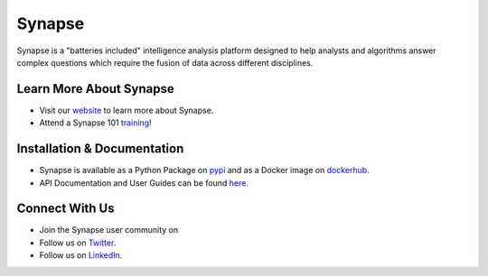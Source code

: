 Synapse
=======

Synapse is a "batteries included" intelligence analysis platform designed to help analysts and algorithms answer complex questions which require the fusion of data across different disciplines.

|codecov|_ |circleci|_ |dockerhub|_ |rtd|_

Learn More About Synapse
------------

* Visit our website_ to learn more about Synapse. 
* Attend a Synapse 101 training_! 


Installation & Documentation
------------

* Synapse is available as a Python Package on pypi_ and as a Docker image on dockerhub_.
* API Documentation and User Guides can be found here_.

Connect With Us
----

* Join the Synapse user community on |slack|_
* Follow us on Twitter_.
* Follow us on LinkedIn_.

.. |circleci| image:: https://circleci.com/gh/vertexproject/synapse/tree/master.svg?style=svg
..  _circleci: https://circleci.com/gh/vertexproject/synapse/tree/master

.. |codecov| image:: https://codecov.io/gh/vertexproject/synapse/branch/master/graph/badge.svg?branch=master
.. _codecov: https://codecov.io/gh/vertexproject/synapse

.. |rtd| image:: https://readthedocs.com/projects/vertex-synapse/badge/?version=latest
.. _rtd: https://synapse.docs.vertex.link/en/latest/?badge=latest

.. |dockerhub| image:: https://img.shields.io/docker/build/vertexproject/synapse.svg?branch=master
.. _dockerhub: https://hub.docker.com/r/vertexproject/synapse/

.. |slack| image:: http://slackinvite.vertex.link/badge.svg
.. _slack: http://slackinvite.vertex.link/

.. _pypi: https://pypi.python.org/pypi/synapse

.. _website: https://snip.ly/p7vy8p

.. _training: https://snip.ly/p7vy8p

.. _Twitter: https://twitter.com/vtxproject

.. _LinkedIn: https://www.linkedin.com/company/vertexproject

.. _here: https://snip.ly/80wv4t
